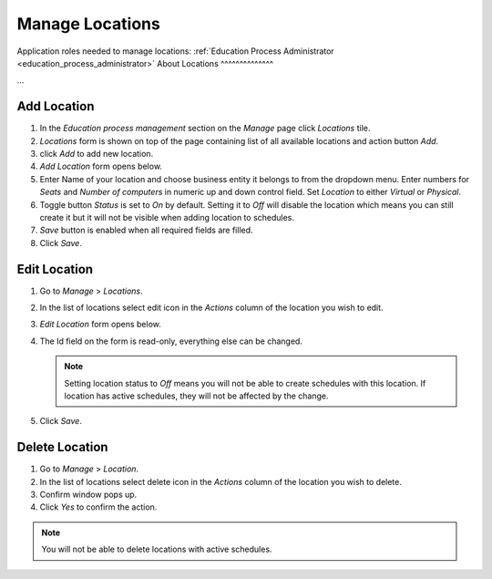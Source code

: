 Manage Locations
================

Application roles needed to manage locations: :ref:`Education Process Administrator <education_process_administrator>`
About Locations
^^^^^^^^^^^^^^

... 

Add Location
^^^^^^^^^^^^^^^^^^^^^^^^^^^

#. In the *Education process management* section on the *Manage* page click *Locations* tile.
#. *Locations* form is shown on top of the page containing list of all available locations and action button *Add*.
#. click *Add* to add new location.
#. *Add Location* form opens below.
#. Enter Name of your location and choose business entity it belongs to from the dropdown menu. Enter numbers for *Seats* and *Number of computers* in numeric up and down control field. Set *Location* to either *Virtual* or *Physical*. 
#. Toggle button *Status* is set to *On* by default. Setting it to *Off* will disable the location which means you can still create it but it will not be visible when adding location to schedules.
#. *Save* button is enabled when all required fields are filled.
#. Click *Save*.

Edit Location
^^^^^^^^^^^^^^^^^^^^^^^^^^^

#. Go to *Manage* > *Locations*.
#. In the list of locations select edit icon in the *Actions* column of the location you wish to edit.
#. *Edit Location* form opens below.
#. The Id field on the form is read-only, everything else can be changed.

   .. note:: Setting location status to *Off* means you will not be able to create schedules with this location. If location has active schedules, they will not be affected by the change.
   
#. Click *Save*.

Delete Location
^^^^^^^^^^^^^^

#. Go to *Manage* > *Location*.
#. In the list of locations select delete icon in the *Actions* column of the location you wish to delete.
#. Confirm window pops up.
#. Click *Yes* to confirm the action.

.. note:: You will not be able to delete locations with active schedules.
